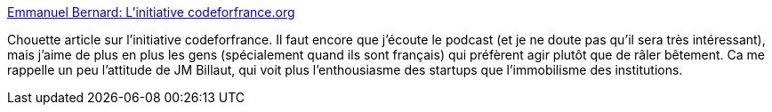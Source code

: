 :jbake-type: post
:jbake-status: published
:jbake-title: Emmanuel Bernard: L'initiative codeforfrance.org
:jbake-tags: france,révolution,open-source,web,_mois_avr.,_année_2014
:jbake-date: 2014-04-17
:jbake-depth: ../
:jbake-uri: shaarli/1397737491000.adoc
:jbake-source: https://nicolas-delsaux.hd.free.fr/Shaarli?searchterm=http%3A%2F%2Femmanuelbernard.com%2Fblog%2F2014%2F04%2F17%2Fcodeforfrance-chiche%2F&searchtags=france+r%C3%A9volution+open-source+web+_mois_avr.+_ann%C3%A9e_2014
:jbake-style: shaarli

http://emmanuelbernard.com/blog/2014/04/17/codeforfrance-chiche/[Emmanuel Bernard: L'initiative codeforfrance.org]

Chouette article sur l'initiative codeforfrance. Il faut encore que j'écoute le podcast (et je ne doute pas qu'il sera très intéressant), mais j'aime de plus en plus les gens (spécialement quand ils sont français) qui préfèrent agir plutôt que de râler bêtement. Ca me rappelle un peu l'attitude de JM Billaut, qui voit plus l'enthousiasme des startups que l'immobilisme des institutions.
